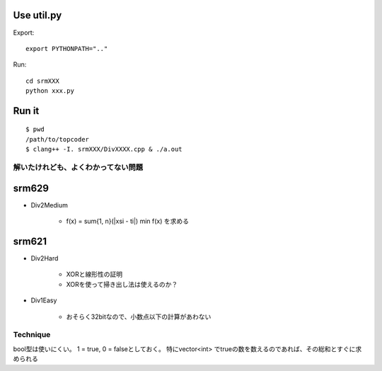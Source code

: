 
Use util.py
------------

Export::

    export PYTHONPATH=".."

Run::

    cd srmXXX
    python xxx.py

Run it
-------

::

    $ pwd
    /path/to/topcoder
    $ clang++ -I. srmXXX/DivXXXX.cpp & ./a.out

解いたけれども、よくわかってない問題
====================================

srm629
------
- Div2Medium

    - f(x) = sum{1, n}(|xsi - ti|)
      min f(x) を求める

srm621
------
- Div2Hard

    - XORと線形性の証明
    - XORを使って掃き出し法は使えるのか？

- Div1Easy

    - おそらく32bitなので、小数点以下の計算があわない



Technique
=========

bool型は使いにくい。
1 = true, 0 = falseとしておく。
特にvector<int> でtrueの数を数えるのであれば、その総和とすぐに求められる
